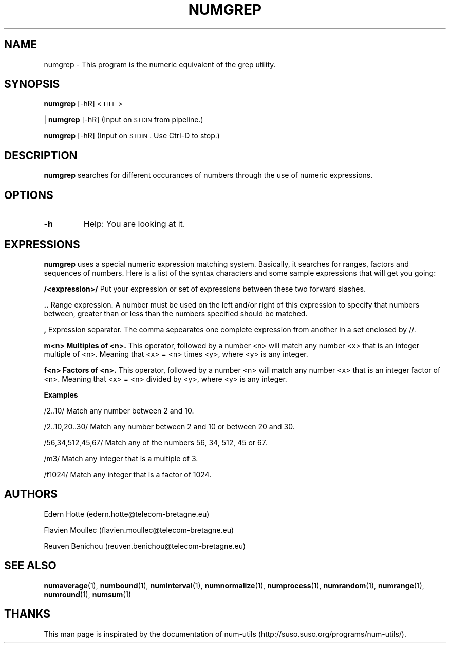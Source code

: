 .\"
.TH NUMGREP 1 "April,2011" "" "man page"
.SH "NAME"
numgrep - This program is the numeric equivalent of the grep utility.
.SH "SYNOPSIS"
\fBnumgrep\fR [\-hR] <\s-1FILE\s0>
.PP
| \fBnumgrep\fR [\-hR] (Input on \s-1STDIN\s0 from pipeline.)
.PP
\fBnumgrep\fR [\-hR] (Input on \s-1STDIN\s0. Use Ctrl-D to stop.)
.SH "DESCRIPTION"
.B numgrep 
searches for different occurances of numbers through the use of numeric expressions.
.SH "OPTIONS"
.TP
.B -h
Help: You are looking at it.
.SH "EXPRESSIONS"
.IX Header EXPRESSIONS
.B numgrep
uses a special numeric expression matching system. Basically,
it searches for ranges, factors and sequences of numbers. Here is a list
of the syntax characters and some sample expressions that will get you
going:
.PP
.B /<expression>/
Put your expression or set of expressions between these two forward slashes.
.PP
.B ..   
Range expression. A number must be used on the left
and/or right of this expression to specify that numbers
between, greater than or less than the numbers specified
should be matched.
.PP
.B ,
Expression separator. The comma sepearates one complete
expression from another in a set enclosed by //.
.PP
.B m<n> Multiples of <n>.
This operator, followed by a number
<n> will match any number <x> that is an integer
multiple of <n>.  Meaning that <x> = <n> times <y>,
where <y> is any integer.
.PP
.B f<n> Factors of <n>.
This operator, followed by a number <n>
will match any number <x> that is an integer factor of <n>.
Meaning that <x> = <n> divided by <y>, where <y> is any integer.
.PP
.B Examples
.PP
/2..10/  Match any number between 2 and 10.
.PP
/2..10,20..30/  Match any number between 2 and 10 or between 20 and 30.
.PP
/56,34,512,45,67/  Match any of the numbers 56, 34, 512, 45 or 67.
.PP
/m3/  Match any integer that is a multiple of 3.
.PP
/f1024/  Match any integer that is a factor of 1024.

.SH "AUTHORS"
.PP
Edern Hotte (edern.hotte@telecom-bretagne.eu)
.PP
Flavien Moullec (flavien.moullec@telecom-bretagne.eu)
.PP
Reuven Benichou (reuven.benichou@telecom-bretagne.eu)
.SH "SEE ALSO"
\fBnumaverage\fR\|(1), \fBnumbound\fR\|(1), \fBnuminterval\fR\|(1), \fBnumnormalize\fR\|(1), \fBnumprocess\fR\|(1), \fBnumrandom\fR\|(1), \fBnumrange\fR\|(1), \fBnumround\fR\|(1), \fBnumsum\fR\|(1) 
.SH "THANKS"
This man page is inspirated by the documentation of num-utils (http://suso.suso.org/programs/num-utils/).

